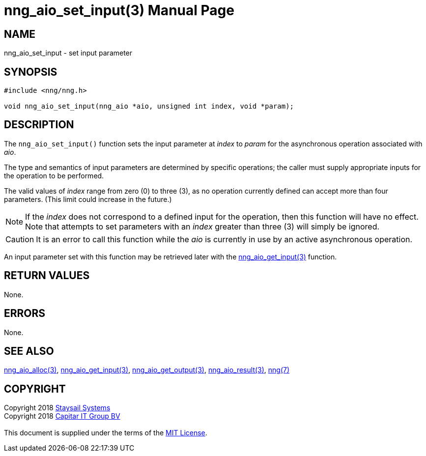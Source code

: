 = nng_aio_set_input(3)
:doctype: manpage
:manmanual: nng
:mansource: nng
:manvolnum: 3
:copyright: Copyright 2018 mailto:info@staysail.tech[Staysail Systems, Inc.] + \
            Copyright 2018 mailto:info@capitar.com[Capitar IT Group BV] + \
            {blank} + \
            This document is supplied under the terms of the \
            https://opensource.org/licenses/MIT[MIT License].

== NAME

nng_aio_set_input - set input parameter

== SYNOPSIS

[source, c]
-----------
#include <nng/nng.h>

void nng_aio_set_input(nng_aio *aio, unsigned int index, void *param);
-----------

== DESCRIPTION

The `nng_aio_set_input()` function sets the input parameter at _index_ 
to _param_ for the asynchronous operation associated with _aio_.

The type and semantics of input parameters are determined by specific
operations; the caller must supply appropriate inputs for the operation
to be performed.

The valid values of _index_ range from zero (0) to three (3), as no operation
currently defined can accept more than four parameters.  (This limit could
increase in the future.)

NOTE: If the _index_ does not correspond to a defined input for the operation,
then this function will have no effect.  Note that attempts to set
parameters with an _index_ greater than three (3) will simply be ignored.

CAUTION: It is an error to call this function while the _aio_ is currently
in use by an active asynchronous operation.

An input parameter set with this function may be retrieved later with
the <<nng_aio_get_input#,nng_aio_get_input(3)>> function.

== RETURN VALUES

None.

== ERRORS

None.

== SEE ALSO

<<nng_aio_alloc#,nng_aio_alloc(3)>>,
<<nng_aio_get_input#,nng_aio_get_input(3)>>,
<<nng_aio_get_output#,nng_aio_get_output(3)>>,
<<nng_aio_result#,nng_aio_result(3)>>,
<<nng#,nng(7)>>

== COPYRIGHT

{copyright}
